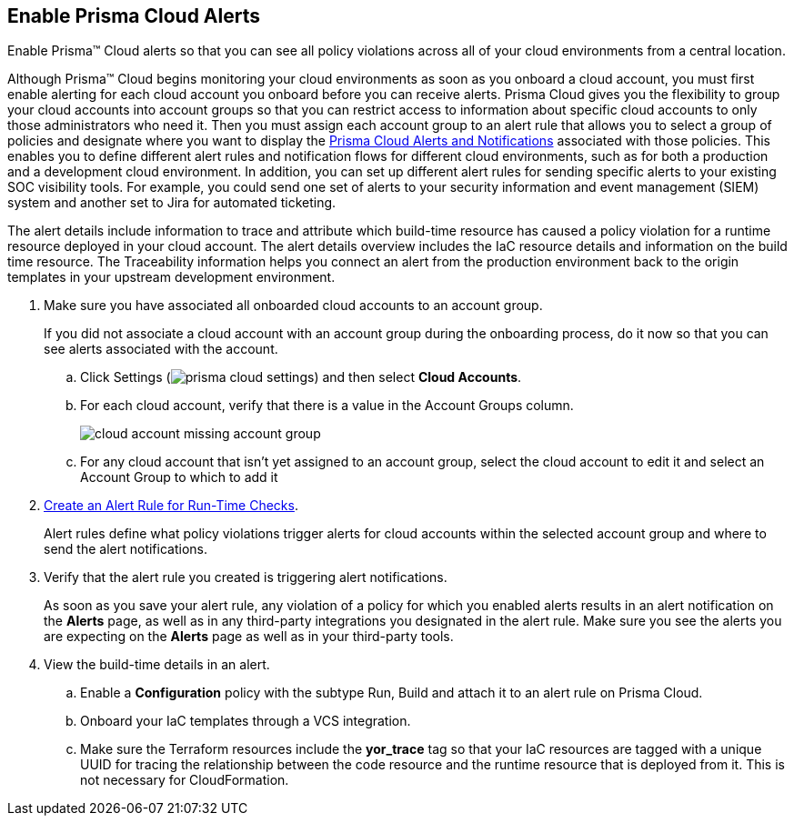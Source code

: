:topic_type: task
[.task]
[#id15b0e4c5-e7a6-4653-acbd-3338de344757]
== Enable Prisma Cloud Alerts

Enable Prisma™ Cloud alerts so that you can see all policy violations across all of your cloud environments from a central location.

Although Prisma™ Cloud begins monitoring your cloud environments as soon as you onboard a cloud account, you must first enable alerting for each cloud account you onboard before you can receive alerts. Prisma Cloud gives you the flexibility to group your cloud accounts into account groups so that you can restrict access to information about specific cloud accounts to only those administrators who need it. Then you must assign each account group to an alert rule that allows you to select a group of policies and designate where you want to display the xref:prisma-cloud-alert-notifications.adoc#id1fc26554-036c-42bf-88a6-3687c8e8dbb6[Prisma Cloud Alerts and Notifications] associated with those policies. This enables you to define different alert rules and notification flows for different cloud environments, such as for both a production and a development cloud environment. In addition, you can set up different alert rules for sending specific alerts to your existing SOC visibility tools. For example, you could send one set of alerts to your security information and event management (SIEM) system and another set to Jira for automated ticketing.

The alert details include information to trace and attribute which build-time resource has caused a policy violation for a runtime resource deployed in your cloud account. The alert details overview includes the IaC resource details and information on the build time resource. The Traceability information helps you connect an alert from the production environment back to the origin templates in your upstream development environment.

[.procedure]
. Make sure you have associated all onboarded cloud accounts to an account group.
+
If you did not associate a cloud account with an account group during the onboarding process, do it now so that you can see alerts associated with the account.

.. Click Settings (image:prisma-cloud-settings.png[scale=50]) and then select *Cloud Accounts*.

.. For each cloud account, verify that there is a value in the Account Groups column.
+
image::cloud-account-missing-account-group.png[scale=40]

.. For any cloud account that isn’t yet assigned to an account group, select the cloud account to edit it and select an Account Group to which to add it

. xref:create-an-alert-rule.adoc#idd1af59f7-792f-42bf-9d63-12d29ca7a950[Create an Alert Rule for Run-Time Checks].
+
Alert rules define what policy violations trigger alerts for cloud accounts within the selected account group and where to send the alert notifications.

. Verify that the alert rule you created is triggering alert notifications.
+
As soon as you save your alert rule, any violation of a policy for which you enabled alerts results in an alert notification on the *Alerts* page, as well as in any third-party integrations you designated in the alert rule. Make sure you see the alerts you are expecting on the *Alerts* page as well as in your third-party tools.

. View the build-time details in an alert.

.. Enable a *Configuration* policy with the subtype Run, Build and attach it to an alert rule on Prisma Cloud.

.. Onboard your IaC templates through a VCS integration.

.. Make sure the Terraform resources include the *yor_trace* tag so that your IaC resources are tagged with a unique UUID for tracing the relationship between the code resource and the runtime resource that is deployed from it. This is not necessary for CloudFormation.
